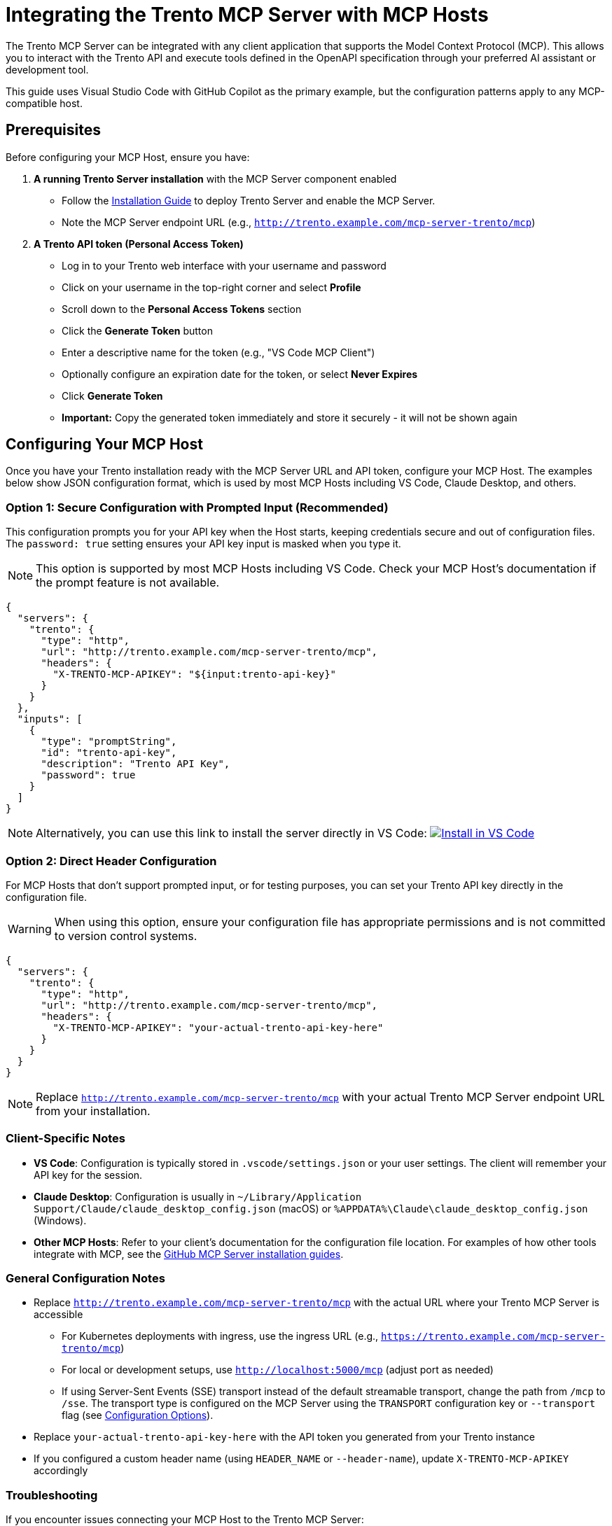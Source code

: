 // Copyright 2025 SUSE LLC
// SPDX-License-Identifier: Apache-2.0

:badge-url: https://vscode.dev/redirect/mcp/install?name=trento&config=%7B%22servers%22%3A%7B%22mcp-server-trento%22%3A%7B%22type%22%3A%22http%22%2C%22url%22%3A%22http%3A//localhost%3A5000/mcp%22%2C%22headers%22%3A%7B%22X-TRENTO-MCP-APIKEY%22%3A%22your-actual-trento-api-key-here%22%7D%7D%7D%7D
:badge-img: https://img.shields.io/badge/VS_Code-Install_Server-0098FF?style=flat-square&logo=visualstudiocode&logoColor=white


= Integrating the Trento MCP Server with MCP Hosts

The Trento MCP Server can be integrated with any client application that supports the Model Context Protocol (MCP). This allows you to interact with the Trento API and execute tools defined in the OpenAPI specification through your preferred AI assistant or development tool.

This guide uses Visual Studio Code with GitHub Copilot as the primary example, but the configuration patterns apply to any MCP-compatible host.

== Prerequisites

Before configuring your MCP Host, ensure you have:

. *A running Trento Server installation* with the MCP Server component enabled
** Follow the link:installation.adoc[Installation Guide] to deploy Trento Server and enable the MCP Server.
** Note the MCP Server endpoint URL (e.g., `http://trento.example.com/mcp-server-trento/mcp`)

. *A Trento API token (Personal Access Token)*
** Log in to your Trento web interface with your username and password
** Click on your username in the top-right corner and select *Profile*
** Scroll down to the *Personal Access Tokens* section
** Click the *Generate Token* button
** Enter a descriptive name for the token (e.g., "VS Code MCP Client")
** Optionally configure an expiration date for the token, or select *Never Expires*
** Click *Generate Token*
** *Important:* Copy the generated token immediately and store it securely - it will not be shown again

== Configuring Your MCP Host

Once you have your Trento installation ready with the MCP Server URL and API token, configure your MCP Host. The examples below show JSON configuration format, which is used by most MCP Hosts including VS Code, Claude Desktop, and others.

=== Option 1: Secure Configuration with Prompted Input (Recommended)

This configuration prompts you for your API key when the Host starts, keeping credentials secure and out of configuration files. The `password: true` setting ensures your API key input is masked when you type it.

[NOTE]
====
This option is supported by most MCP Hosts including VS Code. Check your MCP Host's documentation if the prompt feature is not available.
====

[source,json]
----
{
  "servers": {
    "trento": {
      "type": "http",
      "url": "http://trento.example.com/mcp-server-trento/mcp",
      "headers": {
        "X-TRENTO-MCP-APIKEY": "${input:trento-api-key}"
      }
    }
  },
  "inputs": [
    {
      "type": "promptString",
      "id": "trento-api-key",
      "description": "Trento API Key",
      "password": true
    }
  ]
}
----

[NOTE]
====
Alternatively, you can use this link to install the server directly in VS Code: link:{badge-url}[image:{badge-img}[Install in VS Code]]
====


=== Option 2: Direct Header Configuration

For MCP Hosts that don't support prompted input, or for testing purposes, you can set your Trento API key directly in the configuration file.

[WARNING]
====
When using this option, ensure your configuration file has appropriate permissions and is not committed to version control systems.
====

[source,json]
----
{
  "servers": {
    "trento": {
      "type": "http",
      "url": "http://trento.example.com/mcp-server-trento/mcp",
      "headers": {
        "X-TRENTO-MCP-APIKEY": "your-actual-trento-api-key-here"
      }
    }
  }
}
----

[NOTE]
====
Replace `http://trento.example.com/mcp-server-trento/mcp` with your actual Trento MCP Server endpoint URL from your installation.
====

=== Client-Specific Notes

* *VS Code*: Configuration is typically stored in `.vscode/settings.json` or your user settings. The client will remember your API key for the session.
* *Claude Desktop*: Configuration is usually in `~/Library/Application Support/Claude/claude_desktop_config.json` (macOS) or `%APPDATA%\Claude\claude_desktop_config.json` (Windows).
* *Other MCP Hosts*: Refer to your client's documentation for the configuration file location. For examples of how other tools integrate with MCP, see the link:https://github.com/github/github-mcp-server/blob/main/docs/installation-guides/README.md[GitHub MCP Server installation guides].

=== General Configuration Notes

* Replace `http://trento.example.com/mcp-server-trento/mcp` with the actual URL where your Trento MCP Server is accessible
** For Kubernetes deployments with ingress, use the ingress URL (e.g., `https://trento.example.com/mcp-server-trento/mcp`)
** For local or development setups, use `http://localhost:5000/mcp` (adjust port as needed)
** If using Server-Sent Events (SSE) transport instead of the default streamable transport, change the path from `/mcp` to `/sse`. The transport type is configured on the MCP Server using the `TRANSPORT` configuration key or `--transport` flag (see link:configuration-options.adoc[Configuration Options]).
* Replace `your-actual-trento-api-key-here` with the API token you generated from your Trento instance
* If you configured a custom header name (using `HEADER_NAME` or `--header-name`), update `X-TRENTO-MCP-APIKEY` accordingly


=== Troubleshooting

If you encounter issues connecting your MCP Host to the Trento MCP Server:

. *Connection Errors*
** Verify the MCP Server URL is correct and accessible from your development machine
** Check if the MCP Server is running: review logs from your Trento installation
** Ensure network connectivity and any required firewall rules are in place

. *Authentication Errors*
** Verify your API token is valid by testing it directly against your Trento Server API
** Check that the header name matches your server configuration (default: `X-TRENTO-MCP-APIKEY`)
** Ensure the token has the necessary permissions in Trento

. *General Issues*
** Check your MCP Host's developer console or logs for detailed error messages
*** VS Code: Help → Toggle Developer Tools
*** Claude Desktop: Check application logs
*** Other clients: Refer to your client's documentation for log locations
** Review the Trento MCP Server logs for connection attempts and errors
** Refer to the link:installation.adoc#sec-mcp-troubleshooting[Installation Guide Troubleshooting section] for additional help.


== Using the Trento MCP Server

The way you use this MCP Server depends on the specific MCP Host application you're working with. The MCP ecosystem is rapidly evolving, with new hosts and improved user experiences being introduced regularly.

=== MCP Host Documentation

Once configured, you can interact with the Trento MCP Server through your chosen MCP Host. For detailed guidance on leveraging MCP capabilities in different tools, refer to the following official documentation:

* link:https://code.visualstudio.com/docs/copilot/customization/mcp-servers[Visual Studio Code with GitHub Copilot - MCP Server Configuration]
* link:https://docs.claude.com/en/docs/mcp[Claude Desktop - Model Context Protocol Integration]
* link:https://cursor.com/docs/context/mcp[Cursor - MCP Context Integration]
* link:https://cloud.google.com/gemini/docs/codeassist/use-agentic-chat-pair-programmer[Google Cloud Gemini Code Assist - Agentic Chat]
* link:https://docs.windsurf.com/windsurf/cascade/mcp[Windsurf - Cascade MCP Support]

=== Demo

To see the Trento MCP Server in action, watch link:https://www.youtube.com/watch?v=7kDVc3YUR-U[this demonstration video]:

== Additional Resources

* link:installation.adoc[Trento MCP Server Installation Guide] - For deploying and configuring the MCP Server.
* link:configuration-options.adoc[Configuration Options] - For detailed MCP Server configuration reference.
* link:https://modelcontextprotocol.io[Model Context Protocol Documentation] - For general MCP information and client compatibility.
